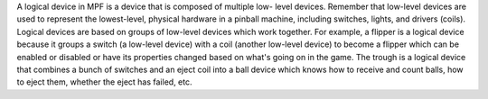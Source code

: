 
A logical device in MPF is a device that is composed of multiple low-
level devices. Remember that low-level devices are used to represent
the lowest-level, physical hardware in a pinball machine, including
switches, lights, and drivers (coils). Logical devices are based on
groups of low-level devices which work together. For example, a
flipper is a logical device because it groups a switch (a low-level
device) with a coil (another low-level device) to become a flipper
which can be enabled or disabled or have its properties changed based
on what's going on in the game. The trough is a logical device that
combines a bunch of switches and an eject coil into a ball device
which knows how to receive and count balls, how to eject them, whether
the eject has failed, etc.



